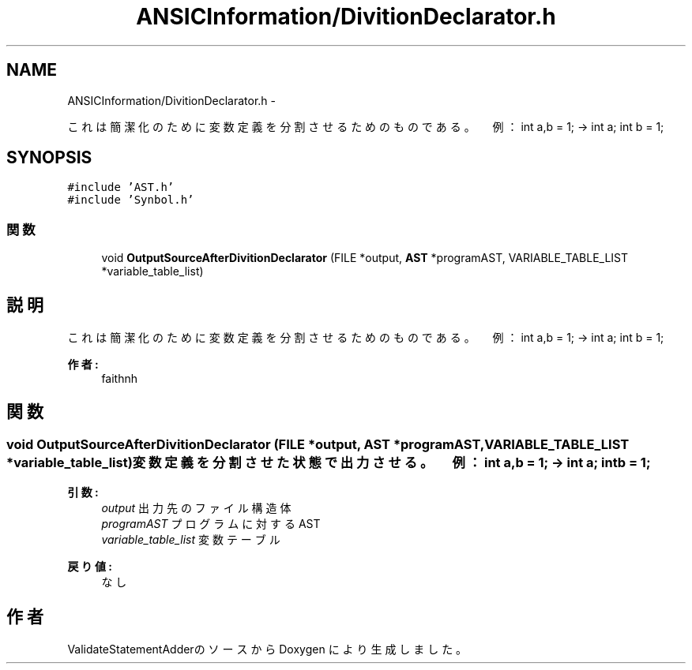 .TH "ANSICInformation/DivitionDeclarator.h" 3 "Tue Feb 1 2011" "Version 1.0" "ValidateStatementAdder" \" -*- nroff -*-
.ad l
.nh
.SH NAME
ANSICInformation/DivitionDeclarator.h \- 
.PP
これは簡潔化のために変数定義を分割させるためのものである。 　例：int a,b = 1; → int a; int b = 1;  

.SH SYNOPSIS
.br
.PP
\fC#include 'AST.h'\fP
.br
\fC#include 'Synbol.h'\fP
.br

.SS "関数"

.in +1c
.ti -1c
.RI "void \fBOutputSourceAfterDivitionDeclarator\fP (FILE *output, \fBAST\fP *programAST, VARIABLE_TABLE_LIST *variable_table_list)"
.br
.in -1c
.SH "説明"
.PP 
これは簡潔化のために変数定義を分割させるためのものである。 　例：int a,b = 1; → int a; int b = 1; 

\fB作者:\fP
.RS 4
faithnh 
.RE
.PP

.SH "関数"
.PP 
.SS "void OutputSourceAfterDivitionDeclarator (FILE *output, \fBAST\fP *programAST, VARIABLE_TABLE_LIST *variable_table_list)"変数定義を分割させた状態で出力させる。 　例：int a,b = 1; → int a; int b = 1; 
.PP
\fB引数:\fP
.RS 4
\fIoutput\fP 出力先のファイル構造体 
.br
\fIprogramAST\fP プログラムに対するAST 
.br
\fIvariable_table_list\fP 変数テーブル
.RE
.PP
\fB戻り値:\fP
.RS 4
なし 
.RE
.PP

.SH "作者"
.PP 
ValidateStatementAdderのソースから Doxygen により生成しました。
